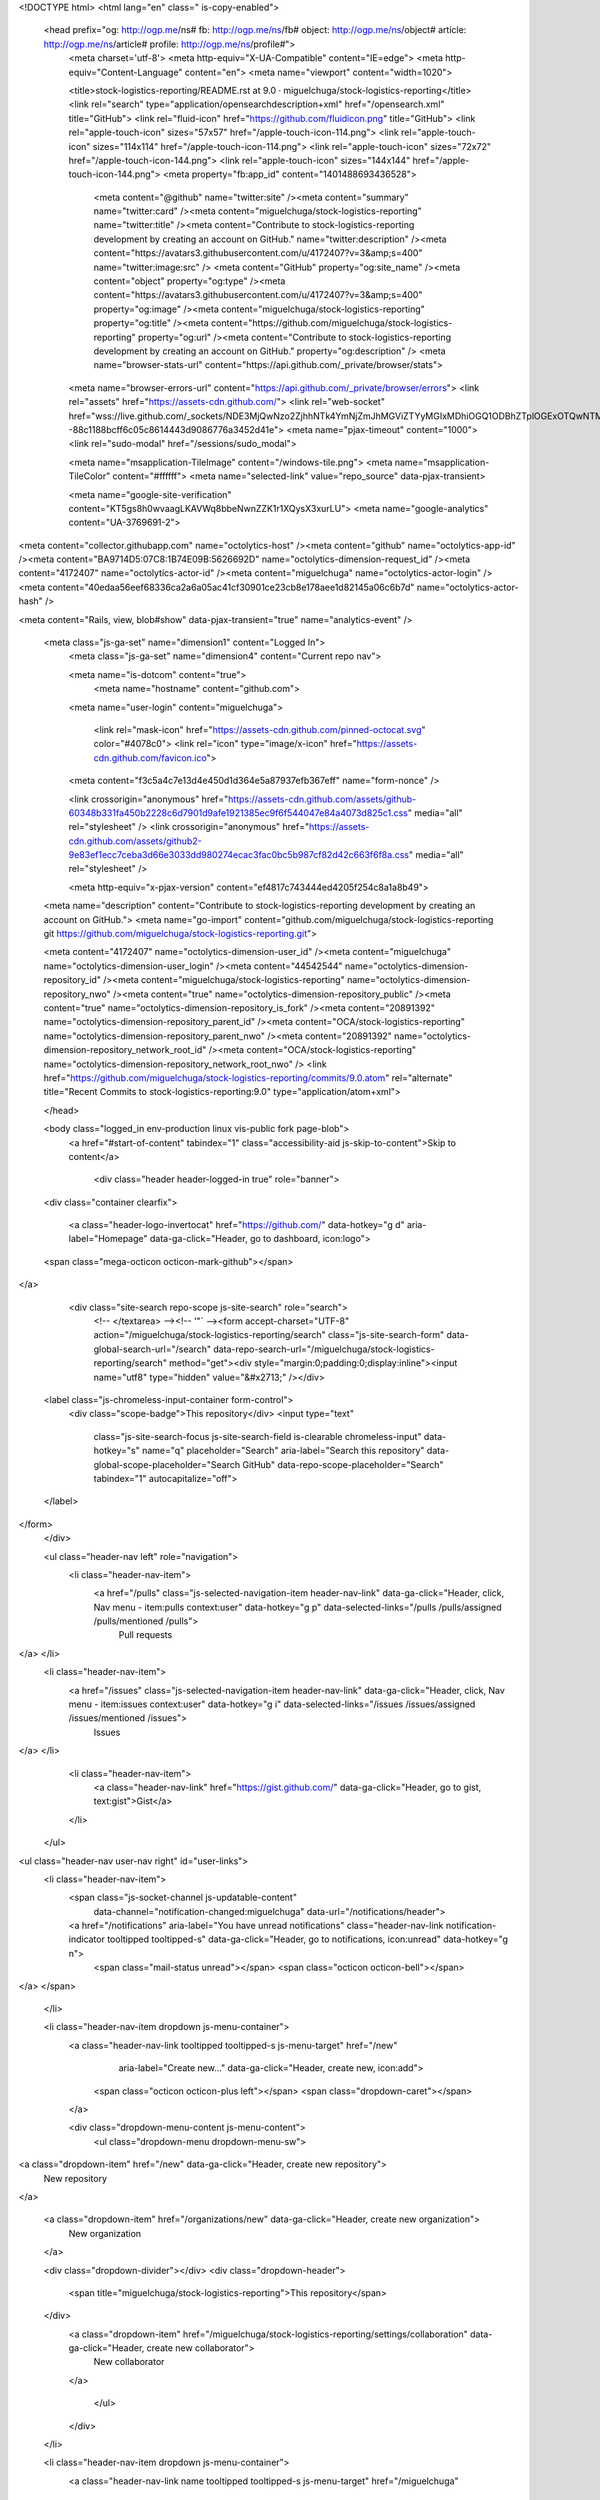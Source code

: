 


<!DOCTYPE html>
<html lang="en" class=" is-copy-enabled">
  <head prefix="og: http://ogp.me/ns# fb: http://ogp.me/ns/fb# object: http://ogp.me/ns/object# article: http://ogp.me/ns/article# profile: http://ogp.me/ns/profile#">
    <meta charset='utf-8'>
    <meta http-equiv="X-UA-Compatible" content="IE=edge">
    <meta http-equiv="Content-Language" content="en">
    <meta name="viewport" content="width=1020">
    
    
    <title>stock-logistics-reporting/README.rst at 9.0 · miguelchuga/stock-logistics-reporting</title>
    <link rel="search" type="application/opensearchdescription+xml" href="/opensearch.xml" title="GitHub">
    <link rel="fluid-icon" href="https://github.com/fluidicon.png" title="GitHub">
    <link rel="apple-touch-icon" sizes="57x57" href="/apple-touch-icon-114.png">
    <link rel="apple-touch-icon" sizes="114x114" href="/apple-touch-icon-114.png">
    <link rel="apple-touch-icon" sizes="72x72" href="/apple-touch-icon-144.png">
    <link rel="apple-touch-icon" sizes="144x144" href="/apple-touch-icon-144.png">
    <meta property="fb:app_id" content="1401488693436528">

      <meta content="@github" name="twitter:site" /><meta content="summary" name="twitter:card" /><meta content="miguelchuga/stock-logistics-reporting" name="twitter:title" /><meta content="Contribute to stock-logistics-reporting development by creating an account on GitHub." name="twitter:description" /><meta content="https://avatars3.githubusercontent.com/u/4172407?v=3&amp;s=400" name="twitter:image:src" />
      <meta content="GitHub" property="og:site_name" /><meta content="object" property="og:type" /><meta content="https://avatars3.githubusercontent.com/u/4172407?v=3&amp;s=400" property="og:image" /><meta content="miguelchuga/stock-logistics-reporting" property="og:title" /><meta content="https://github.com/miguelchuga/stock-logistics-reporting" property="og:url" /><meta content="Contribute to stock-logistics-reporting development by creating an account on GitHub." property="og:description" />
      <meta name="browser-stats-url" content="https://api.github.com/_private/browser/stats">
    <meta name="browser-errors-url" content="https://api.github.com/_private/browser/errors">
    <link rel="assets" href="https://assets-cdn.github.com/">
    <link rel="web-socket" href="wss://live.github.com/_sockets/NDE3MjQwNzo2ZjhhNTk4YmNjZmJhMGViZTYyMGIxMDhiOGQ1ODBhZTplOGExOTQwNTMyNjQ0ODFkZmNkZmQ3MmI1MGQzOGZjZTkzYmJiNGY4OTU3NmM3YTc4N2JkYmEzZDAyYzFkZDkz--88c1188bcff6c05c8614443d9086776a3452d41e">
    <meta name="pjax-timeout" content="1000">
    <link rel="sudo-modal" href="/sessions/sudo_modal">

    <meta name="msapplication-TileImage" content="/windows-tile.png">
    <meta name="msapplication-TileColor" content="#ffffff">
    <meta name="selected-link" value="repo_source" data-pjax-transient>

    <meta name="google-site-verification" content="KT5gs8h0wvaagLKAVWq8bbeNwnZZK1r1XQysX3xurLU">
    <meta name="google-analytics" content="UA-3769691-2">

<meta content="collector.githubapp.com" name="octolytics-host" /><meta content="github" name="octolytics-app-id" /><meta content="BA9714D5:07C8:1B74E09B:5626692D" name="octolytics-dimension-request_id" /><meta content="4172407" name="octolytics-actor-id" /><meta content="miguelchuga" name="octolytics-actor-login" /><meta content="40edaa56eef68336ca2a6a05ac41cf30901ce23cb8e178aee1d82145a06c6b7d" name="octolytics-actor-hash" />

<meta content="Rails, view, blob#show" data-pjax-transient="true" name="analytics-event" />


  <meta class="js-ga-set" name="dimension1" content="Logged In">
    <meta class="js-ga-set" name="dimension4" content="Current repo nav">




    <meta name="is-dotcom" content="true">
        <meta name="hostname" content="github.com">
    <meta name="user-login" content="miguelchuga">

      <link rel="mask-icon" href="https://assets-cdn.github.com/pinned-octocat.svg" color="#4078c0">
      <link rel="icon" type="image/x-icon" href="https://assets-cdn.github.com/favicon.ico">

    <meta content="f3c5a4c7e13d4e450d1d364e5a87937efb367eff" name="form-nonce" />

    <link crossorigin="anonymous" href="https://assets-cdn.github.com/assets/github-60348b331fa450b2228c6d7901d9afe1921385ec9f6f544047e84a4073d825c1.css" media="all" rel="stylesheet" />
    <link crossorigin="anonymous" href="https://assets-cdn.github.com/assets/github2-9e83ef1ecc7ceba3d66e3033dd980274ecac3fac0bc5b987cf82d42c663f6f8a.css" media="all" rel="stylesheet" />
    
    
    


    <meta http-equiv="x-pjax-version" content="ef4817c743444ed4205f254c8a1a8b49">

      
  <meta name="description" content="Contribute to stock-logistics-reporting development by creating an account on GitHub.">
  <meta name="go-import" content="github.com/miguelchuga/stock-logistics-reporting git https://github.com/miguelchuga/stock-logistics-reporting.git">

  <meta content="4172407" name="octolytics-dimension-user_id" /><meta content="miguelchuga" name="octolytics-dimension-user_login" /><meta content="44542544" name="octolytics-dimension-repository_id" /><meta content="miguelchuga/stock-logistics-reporting" name="octolytics-dimension-repository_nwo" /><meta content="true" name="octolytics-dimension-repository_public" /><meta content="true" name="octolytics-dimension-repository_is_fork" /><meta content="20891392" name="octolytics-dimension-repository_parent_id" /><meta content="OCA/stock-logistics-reporting" name="octolytics-dimension-repository_parent_nwo" /><meta content="20891392" name="octolytics-dimension-repository_network_root_id" /><meta content="OCA/stock-logistics-reporting" name="octolytics-dimension-repository_network_root_nwo" />
  <link href="https://github.com/miguelchuga/stock-logistics-reporting/commits/9.0.atom" rel="alternate" title="Recent Commits to stock-logistics-reporting:9.0" type="application/atom+xml">

  </head>


  <body class="logged_in   env-production linux vis-public fork page-blob">
    <a href="#start-of-content" tabindex="1" class="accessibility-aid js-skip-to-content">Skip to content</a>

    
    
    



      <div class="header header-logged-in true" role="banner">
  <div class="container clearfix">

    <a class="header-logo-invertocat" href="https://github.com/" data-hotkey="g d" aria-label="Homepage" data-ga-click="Header, go to dashboard, icon:logo">
  <span class="mega-octicon octicon-mark-github"></span>
</a>


      <div class="site-search repo-scope js-site-search" role="search">
          <!-- </textarea> --><!-- '"` --><form accept-charset="UTF-8" action="/miguelchuga/stock-logistics-reporting/search" class="js-site-search-form" data-global-search-url="/search" data-repo-search-url="/miguelchuga/stock-logistics-reporting/search" method="get"><div style="margin:0;padding:0;display:inline"><input name="utf8" type="hidden" value="&#x2713;" /></div>
  <label class="js-chromeless-input-container form-control">
    <div class="scope-badge">This repository</div>
    <input type="text"
      class="js-site-search-focus js-site-search-field is-clearable chromeless-input"
      data-hotkey="s"
      name="q"
      placeholder="Search"
      aria-label="Search this repository"
      data-global-scope-placeholder="Search GitHub"
      data-repo-scope-placeholder="Search"
      tabindex="1"
      autocapitalize="off">
  </label>
</form>
      </div>

      <ul class="header-nav left" role="navigation">
        <li class="header-nav-item">
          <a href="/pulls" class="js-selected-navigation-item header-nav-link" data-ga-click="Header, click, Nav menu - item:pulls context:user" data-hotkey="g p" data-selected-links="/pulls /pulls/assigned /pulls/mentioned /pulls">
            Pull requests
</a>        </li>
        <li class="header-nav-item">
          <a href="/issues" class="js-selected-navigation-item header-nav-link" data-ga-click="Header, click, Nav menu - item:issues context:user" data-hotkey="g i" data-selected-links="/issues /issues/assigned /issues/mentioned /issues">
            Issues
</a>        </li>
          <li class="header-nav-item">
            <a class="header-nav-link" href="https://gist.github.com/" data-ga-click="Header, go to gist, text:gist">Gist</a>
          </li>
      </ul>

    
<ul class="header-nav user-nav right" id="user-links">
  <li class="header-nav-item">
      <span class="js-socket-channel js-updatable-content"
        data-channel="notification-changed:miguelchuga"
        data-url="/notifications/header">
      <a href="/notifications" aria-label="You have unread notifications" class="header-nav-link notification-indicator tooltipped tooltipped-s" data-ga-click="Header, go to notifications, icon:unread" data-hotkey="g n">
          <span class="mail-status unread"></span>
          <span class="octicon octicon-bell"></span>
</a>  </span>

  </li>

  <li class="header-nav-item dropdown js-menu-container">
    <a class="header-nav-link tooltipped tooltipped-s js-menu-target" href="/new"
       aria-label="Create new…"
       data-ga-click="Header, create new, icon:add">
      <span class="octicon octicon-plus left"></span>
      <span class="dropdown-caret"></span>
    </a>

    <div class="dropdown-menu-content js-menu-content">
      <ul class="dropdown-menu dropdown-menu-sw">
        
<a class="dropdown-item" href="/new" data-ga-click="Header, create new repository">
  New repository
</a>


  <a class="dropdown-item" href="/organizations/new" data-ga-click="Header, create new organization">
    New organization
  </a>



  <div class="dropdown-divider"></div>
  <div class="dropdown-header">
    <span title="miguelchuga/stock-logistics-reporting">This repository</span>
  </div>
    <a class="dropdown-item" href="/miguelchuga/stock-logistics-reporting/settings/collaboration" data-ga-click="Header, create new collaborator">
      New collaborator
    </a>

      </ul>
    </div>
  </li>

  <li class="header-nav-item dropdown js-menu-container">
    <a class="header-nav-link name tooltipped tooltipped-s js-menu-target" href="/miguelchuga"
       aria-label="View profile and more"
       data-ga-click="Header, show menu, icon:avatar">
      <img alt="@miguelchuga" class="avatar" height="20" src="https://avatars1.githubusercontent.com/u/4172407?v=3&amp;s=40" width="20" />
      <span class="dropdown-caret"></span>
    </a>

    <div class="dropdown-menu-content js-menu-content">
      <div class="dropdown-menu  dropdown-menu-sw">
        <div class=" dropdown-header header-nav-current-user css-truncate">
            Signed in as <strong class="css-truncate-target">miguelchuga</strong>

        </div>


        <div class="dropdown-divider"></div>

          <a class="dropdown-item" href="/miguelchuga" data-ga-click="Header, go to profile, text:your profile">
            Your profile
          </a>
        <a class="dropdown-item" href="/stars" data-ga-click="Header, go to starred repos, text:your stars">
          Your stars
        </a>
        <a class="dropdown-item" href="/explore" data-ga-click="Header, go to explore, text:explore">
          Explore
        </a>
          <a class="dropdown-item" href="/integrations" data-ga-click="Header, go to integrations, text:integrations">
            Integrations
          </a>
        <a class="dropdown-item" href="https://help.github.com" data-ga-click="Header, go to help, text:help">
          Help
        </a>

          <div class="dropdown-divider"></div>

          <a class="dropdown-item" href="/settings/profile" data-ga-click="Header, go to settings, icon:settings">
            Settings
          </a>

          <!-- </textarea> --><!-- '"` --><form accept-charset="UTF-8" action="/logout" class="logout-form" data-form-nonce="f3c5a4c7e13d4e450d1d364e5a87937efb367eff" method="post"><div style="margin:0;padding:0;display:inline"><input name="utf8" type="hidden" value="&#x2713;" /><input name="authenticity_token" type="hidden" value="3BF2yWUD9p8SE+BFibj837dYj16V+v8BLtY9h0LcW3lZLxTbCOJyB5i+RmkYYE/x5muo42PYCd2+24HDPkcT8A==" /></div>
            <button class="dropdown-item dropdown-signout" data-ga-click="Header, sign out, icon:logout">
              Sign out
            </button>
</form>
      </div>
    </div>
  </li>
</ul>


    
  </div>
</div>

      

      


    <div id="start-of-content" class="accessibility-aid"></div>

    <div id="js-flash-container">
</div>


    <div role="main" class="main-content">
        <div itemscope itemtype="http://schema.org/WebPage">
    <div class="pagehead repohead instapaper_ignore readability-menu">

      <div class="container">

        <div class="clearfix">
          

<ul class="pagehead-actions">

  <li>
      <!-- </textarea> --><!-- '"` --><form accept-charset="UTF-8" action="/notifications/subscribe" class="js-social-container" data-autosubmit="true" data-form-nonce="f3c5a4c7e13d4e450d1d364e5a87937efb367eff" data-remote="true" method="post"><div style="margin:0;padding:0;display:inline"><input name="utf8" type="hidden" value="&#x2713;" /><input name="authenticity_token" type="hidden" value="dfIWK14fL8PBTCUaB5hV6IXMsGfaof+bOR1XqKjpaE2Zl8HL3X0/+vesoBpuUem0xwQKGCXbSZBvMS6xDoeeUw==" /></div>    <input id="repository_id" name="repository_id" type="hidden" value="44542544" />

      <div class="select-menu js-menu-container js-select-menu">
        <a href="/miguelchuga/stock-logistics-reporting/subscription"
          class="btn btn-sm btn-with-count select-menu-button js-menu-target" role="button" tabindex="0" aria-haspopup="true"
          data-ga-click="Repository, click Watch settings, action:blob#show">
          <span class="js-select-button">
            <span class="octicon octicon-eye"></span>
            Unwatch
          </span>
        </a>
        <a class="social-count js-social-count" href="/miguelchuga/stock-logistics-reporting/watchers">
          1
        </a>

        <div class="select-menu-modal-holder">
          <div class="select-menu-modal subscription-menu-modal js-menu-content" aria-hidden="true">
            <div class="select-menu-header">
              <span class="select-menu-title">Notifications</span>
              <span class="octicon octicon-x js-menu-close" role="button" aria-label="Close"></span>
            </div>

            <div class="select-menu-list js-navigation-container" role="menu">

              <div class="select-menu-item js-navigation-item " role="menuitem" tabindex="0">
                <span class="select-menu-item-icon octicon octicon-check"></span>
                <div class="select-menu-item-text">
                  <input id="do_included" name="do" type="radio" value="included" />
                  <span class="select-menu-item-heading">Not watching</span>
                  <span class="description">Be notified when participating or @mentioned.</span>
                  <span class="js-select-button-text hidden-select-button-text">
                    <span class="octicon octicon-eye"></span>
                    Watch
                  </span>
                </div>
              </div>

              <div class="select-menu-item js-navigation-item selected" role="menuitem" tabindex="0">
                <span class="select-menu-item-icon octicon octicon octicon-check"></span>
                <div class="select-menu-item-text">
                  <input checked="checked" id="do_subscribed" name="do" type="radio" value="subscribed" />
                  <span class="select-menu-item-heading">Watching</span>
                  <span class="description">Be notified of all conversations.</span>
                  <span class="js-select-button-text hidden-select-button-text">
                    <span class="octicon octicon-eye"></span>
                    Unwatch
                  </span>
                </div>
              </div>

              <div class="select-menu-item js-navigation-item " role="menuitem" tabindex="0">
                <span class="select-menu-item-icon octicon octicon-check"></span>
                <div class="select-menu-item-text">
                  <input id="do_ignore" name="do" type="radio" value="ignore" />
                  <span class="select-menu-item-heading">Ignoring</span>
                  <span class="description">Never be notified.</span>
                  <span class="js-select-button-text hidden-select-button-text">
                    <span class="octicon octicon-mute"></span>
                    Stop ignoring
                  </span>
                </div>
              </div>

            </div>

          </div>
        </div>
      </div>
</form>
  </li>

  <li>
    
  <div class="js-toggler-container js-social-container starring-container ">

    <!-- </textarea> --><!-- '"` --><form accept-charset="UTF-8" action="/miguelchuga/stock-logistics-reporting/unstar" class="js-toggler-form starred js-unstar-button" data-form-nonce="f3c5a4c7e13d4e450d1d364e5a87937efb367eff" data-remote="true" method="post"><div style="margin:0;padding:0;display:inline"><input name="utf8" type="hidden" value="&#x2713;" /><input name="authenticity_token" type="hidden" value="t7VyvJgmApwe+Lk7kgxDUM2hbRq5YZADu2BLh+SYsuYmVW7DiKg0EelA6js74frXFJq4JP9oSBxhBb/AwBHkBQ==" /></div>
      <button
        class="btn btn-sm btn-with-count js-toggler-target"
        aria-label="Unstar this repository" title="Unstar miguelchuga/stock-logistics-reporting"
        data-ga-click="Repository, click unstar button, action:blob#show; text:Unstar">
        <span class="octicon octicon-star"></span>
        Unstar
      </button>
        <a class="social-count js-social-count" href="/miguelchuga/stock-logistics-reporting/stargazers">
          0
        </a>
</form>
    <!-- </textarea> --><!-- '"` --><form accept-charset="UTF-8" action="/miguelchuga/stock-logistics-reporting/star" class="js-toggler-form unstarred js-star-button" data-form-nonce="f3c5a4c7e13d4e450d1d364e5a87937efb367eff" data-remote="true" method="post"><div style="margin:0;padding:0;display:inline"><input name="utf8" type="hidden" value="&#x2713;" /><input name="authenticity_token" type="hidden" value="QD9ZjNZtKcMd8N33raFGZOzUAIJOShRxvKEeaQrL3QzldUkf8vaEMufttSWyMOVSsabg0oMZIwjkr2TKXrFstQ==" /></div>
      <button
        class="btn btn-sm btn-with-count js-toggler-target"
        aria-label="Star this repository" title="Star miguelchuga/stock-logistics-reporting"
        data-ga-click="Repository, click star button, action:blob#show; text:Star">
        <span class="octicon octicon-star"></span>
        Star
      </button>
        <a class="social-count js-social-count" href="/miguelchuga/stock-logistics-reporting/stargazers">
          0
        </a>
</form>  </div>

  </li>

  <li>
          <a href="#fork-destination-box" class="btn btn-sm btn-with-count"
              title="Fork your own copy of miguelchuga/stock-logistics-reporting to your account"
              aria-label="Fork your own copy of miguelchuga/stock-logistics-reporting to your account"
              rel="facebox"
              data-ga-click="Repository, show fork modal, action:blob#show; text:Fork">
            <span class="octicon octicon-repo-forked"></span>
            Fork
          </a>

          <div id="fork-destination-box" style="display: none;">
            <h2 class="facebox-header" data-facebox-id="facebox-header">Where should we fork this repository?</h2>
            <include-fragment src=""
                class="js-fork-select-fragment fork-select-fragment"
                data-url="/miguelchuga/stock-logistics-reporting/fork?fragment=1">
              <img alt="Loading" height="64" src="https://assets-cdn.github.com/images/spinners/octocat-spinner-128.gif" width="64" />
            </include-fragment>
          </div>

    <a href="/miguelchuga/stock-logistics-reporting/network" class="social-count">
      20
    </a>
  </li>
</ul>

          <h1 itemscope itemtype="http://data-vocabulary.org/Breadcrumb" class="entry-title public ">
  <span class="mega-octicon octicon-repo-forked"></span>
  <span class="author"><a href="/miguelchuga" class="url fn" itemprop="url" rel="author"><span itemprop="title">miguelchuga</span></a></span><!--
--><span class="path-divider">/</span><!--
--><strong><a href="/miguelchuga/stock-logistics-reporting" data-pjax="#js-repo-pjax-container">stock-logistics-reporting</a></strong>

  <span class="page-context-loader">
    <img alt="" height="16" src="https://assets-cdn.github.com/images/spinners/octocat-spinner-32.gif" width="16" />
  </span>

    <span class="fork-flag">
      <span class="text">forked from <a href="/OCA/stock-logistics-reporting">OCA/stock-logistics-reporting</a></span>
    </span>
</h1>

        </div>
      </div>
    </div>

    <div class="container">
      <div class="repository-with-sidebar repo-container new-discussion-timeline ">
        <div class="repository-sidebar clearfix">
          
<nav class="sunken-menu repo-nav js-repo-nav js-sidenav-container-pjax js-octicon-loaders"
     role="navigation"
     data-pjax="#js-repo-pjax-container"
     data-issue-count-url="/miguelchuga/stock-logistics-reporting/issues/counts">
  <ul class="sunken-menu-group">
    <li class="tooltipped tooltipped-w" aria-label="Code">
      <a href="/miguelchuga/stock-logistics-reporting" aria-label="Code" aria-selected="true" class="js-selected-navigation-item selected sunken-menu-item" data-hotkey="g c" data-selected-links="repo_source repo_downloads repo_commits repo_releases repo_tags repo_branches /miguelchuga/stock-logistics-reporting">
        <span class="octicon octicon-code"></span> <span class="full-word">Code</span>
        <img alt="" class="mini-loader" height="16" src="https://assets-cdn.github.com/images/spinners/octocat-spinner-32.gif" width="16" />
</a>    </li>


    <li class="tooltipped tooltipped-w" aria-label="Pull requests">
      <a href="/miguelchuga/stock-logistics-reporting/pulls" aria-label="Pull requests" class="js-selected-navigation-item sunken-menu-item" data-hotkey="g p" data-selected-links="repo_pulls /miguelchuga/stock-logistics-reporting/pulls">
          <span class="octicon octicon-git-pull-request"></span> <span class="full-word">Pull requests</span>
          <span class="js-pull-replace-counter"></span>
          <img alt="" class="mini-loader" height="16" src="https://assets-cdn.github.com/images/spinners/octocat-spinner-32.gif" width="16" />
</a>    </li>

      <li class="tooltipped tooltipped-w" aria-label="Wiki">
        <a href="/miguelchuga/stock-logistics-reporting/wiki" aria-label="Wiki" class="js-selected-navigation-item sunken-menu-item" data-hotkey="g w" data-selected-links="repo_wiki /miguelchuga/stock-logistics-reporting/wiki">
          <span class="octicon octicon-book"></span> <span class="full-word">Wiki</span>
          <img alt="" class="mini-loader" height="16" src="https://assets-cdn.github.com/images/spinners/octocat-spinner-32.gif" width="16" />
</a>      </li>
  </ul>
  <div class="sunken-menu-separator"></div>
  <ul class="sunken-menu-group">

    <li class="tooltipped tooltipped-w" aria-label="Pulse">
      <a href="/miguelchuga/stock-logistics-reporting/pulse" aria-label="Pulse" class="js-selected-navigation-item sunken-menu-item" data-selected-links="pulse /miguelchuga/stock-logistics-reporting/pulse">
        <span class="octicon octicon-pulse"></span> <span class="full-word">Pulse</span>
        <img alt="" class="mini-loader" height="16" src="https://assets-cdn.github.com/images/spinners/octocat-spinner-32.gif" width="16" />
</a>    </li>

    <li class="tooltipped tooltipped-w" aria-label="Graphs">
      <a href="/miguelchuga/stock-logistics-reporting/graphs" aria-label="Graphs" class="js-selected-navigation-item sunken-menu-item" data-selected-links="repo_graphs repo_contributors /miguelchuga/stock-logistics-reporting/graphs">
        <span class="octicon octicon-graph"></span> <span class="full-word">Graphs</span>
        <img alt="" class="mini-loader" height="16" src="https://assets-cdn.github.com/images/spinners/octocat-spinner-32.gif" width="16" />
</a>    </li>
  </ul>


    <div class="sunken-menu-separator"></div>
    <ul class="sunken-menu-group">
      <li class="tooltipped tooltipped-w" aria-label="Settings">
        <a href="/miguelchuga/stock-logistics-reporting/settings" aria-label="Settings" class="js-selected-navigation-item sunken-menu-item" data-selected-links="repo_settings repo_branch_settings hooks /miguelchuga/stock-logistics-reporting/settings">
          <span class="octicon octicon-gear"></span> <span class="full-word">Settings</span>
          <img alt="" class="mini-loader" height="16" src="https://assets-cdn.github.com/images/spinners/octocat-spinner-32.gif" width="16" />
</a>      </li>
    </ul>
</nav>

            <div class="only-with-full-nav">
                
<div class="js-clone-url clone-url "
  data-protocol-type="http">
  <h3 class="text-small text-muted"><span class="text-emphasized">HTTPS</span> clone URL</h3>
  <div class="input-group js-zeroclipboard-container">
    <input type="text" class="input-mini text-small text-muted input-monospace js-url-field js-zeroclipboard-target"
           value="https://github.com/miguelchuga/stock-logistics-reporting.git" readonly="readonly" aria-label="HTTPS clone URL">
    <span class="input-group-button">
      <button aria-label="Copy to clipboard" class="js-zeroclipboard btn btn-sm zeroclipboard-button tooltipped tooltipped-s" data-copied-hint="Copied!" type="button"><span class="octicon octicon-clippy"></span></button>
    </span>
  </div>
</div>

  
<div class="js-clone-url clone-url open"
  data-protocol-type="ssh">
  <h3 class="text-small text-muted"><span class="text-emphasized">SSH</span> clone URL</h3>
  <div class="input-group js-zeroclipboard-container">
    <input type="text" class="input-mini text-small text-muted input-monospace js-url-field js-zeroclipboard-target"
           value="git@github.com:miguelchuga/stock-logistics-reporting.git" readonly="readonly" aria-label="SSH clone URL">
    <span class="input-group-button">
      <button aria-label="Copy to clipboard" class="js-zeroclipboard btn btn-sm zeroclipboard-button tooltipped tooltipped-s" data-copied-hint="Copied!" type="button"><span class="octicon octicon-clippy"></span></button>
    </span>
  </div>
</div>

  
<div class="js-clone-url clone-url "
  data-protocol-type="subversion">
  <h3 class="text-small text-muted"><span class="text-emphasized">Subversion</span> checkout URL</h3>
  <div class="input-group js-zeroclipboard-container">
    <input type="text" class="input-mini text-small text-muted input-monospace js-url-field js-zeroclipboard-target"
           value="https://github.com/miguelchuga/stock-logistics-reporting" readonly="readonly" aria-label="Subversion checkout URL">
    <span class="input-group-button">
      <button aria-label="Copy to clipboard" class="js-zeroclipboard btn btn-sm zeroclipboard-button tooltipped tooltipped-s" data-copied-hint="Copied!" type="button"><span class="octicon octicon-clippy"></span></button>
    </span>
  </div>
</div>



<div class="clone-options text-small text-muted">You can clone with
  <!-- </textarea> --><!-- '"` --><form accept-charset="UTF-8" action="/users/set_protocol?protocol_selector=http&amp;protocol_type=push" class="inline-form js-clone-selector-form is-enabled" data-form-nonce="f3c5a4c7e13d4e450d1d364e5a87937efb367eff" data-remote="true" method="post"><div style="margin:0;padding:0;display:inline"><input name="utf8" type="hidden" value="&#x2713;" /><input name="authenticity_token" type="hidden" value="h1mmP7hiqlEEMXl9fBeGIftRbKvUdwr7xWika1DcrrExLHSVX4h7kB6odpzzL+eJkEjMJJH/Ksqcd6NFK6gm+Q==" /></div><button class="btn-link js-clone-selector" data-protocol="http" type="submit">HTTPS</button></form>, <!-- </textarea> --><!-- '"` --><form accept-charset="UTF-8" action="/users/set_protocol?protocol_selector=ssh&amp;protocol_type=push" class="inline-form js-clone-selector-form is-enabled" data-form-nonce="f3c5a4c7e13d4e450d1d364e5a87937efb367eff" data-remote="true" method="post"><div style="margin:0;padding:0;display:inline"><input name="utf8" type="hidden" value="&#x2713;" /><input name="authenticity_token" type="hidden" value="2NO81WrFo0EPOQVytC/M3ScwsvbU7gcLJRUl8ojpKorOY4+gpzSs4j0CwosJWnLVqmh8avrUdI2wlEXSPC0Zpw==" /></div><button class="btn-link js-clone-selector" data-protocol="ssh" type="submit">SSH</button></form>, or <!-- </textarea> --><!-- '"` --><form accept-charset="UTF-8" action="/users/set_protocol?protocol_selector=subversion&amp;protocol_type=push" class="inline-form js-clone-selector-form is-enabled" data-form-nonce="f3c5a4c7e13d4e450d1d364e5a87937efb367eff" data-remote="true" method="post"><div style="margin:0;padding:0;display:inline"><input name="utf8" type="hidden" value="&#x2713;" /><input name="authenticity_token" type="hidden" value="MHHUCxfkn2YtstjBrij8LVbtVAJ9xJFV6fhJnsJuA3g68E3N3+T3gznyrpN2v+i3UHdcX5oFZm0ttx99SytDyg==" /></div><button class="btn-link js-clone-selector" data-protocol="subversion" type="submit">Subversion</button></form>.
  <a href="https://help.github.com/articles/which-remote-url-should-i-use" class="help tooltipped tooltipped-n" aria-label="Get help on which URL is right for you.">
    <span class="octicon octicon-question"></span>
  </a>
</div>

              <a href="/miguelchuga/stock-logistics-reporting/archive/9.0.zip"
                 class="btn btn-sm sidebar-button"
                 aria-label="Download the contents of miguelchuga/stock-logistics-reporting as a zip file"
                 title="Download the contents of miguelchuga/stock-logistics-reporting as a zip file"
                 rel="nofollow">
                <span class="octicon octicon-cloud-download"></span>
                Download ZIP
              </a>
            </div>
        </div>
        <div id="js-repo-pjax-container" class="repository-content context-loader-container" data-pjax-container>

          

<a href="/miguelchuga/stock-logistics-reporting/blob/97090c5a96d0f402bfc38633c8d30a13ff5d5f57/stock_picking_partner_lang/README.rst" class="hidden js-permalink-shortcut" data-hotkey="y">Permalink</a>

<!-- blob contrib key: blob_contributors:v21:61f5e7a5b82a319809f4b8d0ee83e8db -->

  <div class="file-navigation js-zeroclipboard-container">
    
<div class="select-menu js-menu-container js-select-menu left">
  <button class="btn btn-sm select-menu-button js-menu-target css-truncate" data-hotkey="w"
    title="9.0"
    type="button" aria-label="Switch branches or tags" tabindex="0" aria-haspopup="true">
    <i>Branch:</i>
    <span class="js-select-button css-truncate-target">9.0</span>
  </button>

  <div class="select-menu-modal-holder js-menu-content js-navigation-container" data-pjax aria-hidden="true">

    <div class="select-menu-modal">
      <div class="select-menu-header">
        <span class="select-menu-title">Switch branches/tags</span>
        <span class="octicon octicon-x js-menu-close" role="button" aria-label="Close"></span>
      </div>

      <div class="select-menu-filters">
        <div class="select-menu-text-filter">
          <input type="text" aria-label="Find or create a branch…" id="context-commitish-filter-field" class="js-filterable-field js-navigation-enable" placeholder="Find or create a branch…">
        </div>
        <div class="select-menu-tabs">
          <ul>
            <li class="select-menu-tab">
              <a href="#" data-tab-filter="branches" data-filter-placeholder="Find or create a branch…" class="js-select-menu-tab" role="tab">Branches</a>
            </li>
            <li class="select-menu-tab">
              <a href="#" data-tab-filter="tags" data-filter-placeholder="Find a tag…" class="js-select-menu-tab" role="tab">Tags</a>
            </li>
          </ul>
        </div>
      </div>

      <div class="select-menu-list select-menu-tab-bucket js-select-menu-tab-bucket" data-tab-filter="branches" role="menu">

        <div data-filterable-for="context-commitish-filter-field" data-filterable-type="substring">


            <a class="select-menu-item js-navigation-item js-navigation-open "
               href="/miguelchuga/stock-logistics-reporting/blob/6.1/stock_picking_partner_lang/README.rst"
               data-name="6.1"
               data-skip-pjax="true"
               rel="nofollow">
              <span class="select-menu-item-icon octicon octicon-check"></span>
              <span class="select-menu-item-text css-truncate-target" title="6.1">
                6.1
              </span>
            </a>
            <a class="select-menu-item js-navigation-item js-navigation-open "
               href="/miguelchuga/stock-logistics-reporting/blob/7.0/stock_picking_partner_lang/README.rst"
               data-name="7.0"
               data-skip-pjax="true"
               rel="nofollow">
              <span class="select-menu-item-icon octicon octicon-check"></span>
              <span class="select-menu-item-text css-truncate-target" title="7.0">
                7.0
              </span>
            </a>
            <a class="select-menu-item js-navigation-item js-navigation-open "
               href="/miguelchuga/stock-logistics-reporting/blob/8.0/stock_picking_partner_lang/README.rst"
               data-name="8.0"
               data-skip-pjax="true"
               rel="nofollow">
              <span class="select-menu-item-icon octicon octicon-check"></span>
              <span class="select-menu-item-text css-truncate-target" title="8.0">
                8.0
              </span>
            </a>
            <a class="select-menu-item js-navigation-item js-navigation-open selected"
               href="/miguelchuga/stock-logistics-reporting/blob/9.0/stock_picking_partner_lang/README.rst"
               data-name="9.0"
               data-skip-pjax="true"
               rel="nofollow">
              <span class="select-menu-item-icon octicon octicon-check"></span>
              <span class="select-menu-item-text css-truncate-target" title="9.0">
                9.0
              </span>
            </a>
        </div>

          <!-- </textarea> --><!-- '"` --><form accept-charset="UTF-8" action="/miguelchuga/stock-logistics-reporting/branches" class="js-create-branch select-menu-item select-menu-new-item-form js-navigation-item js-new-item-form" data-form-nonce="f3c5a4c7e13d4e450d1d364e5a87937efb367eff" method="post"><div style="margin:0;padding:0;display:inline"><input name="utf8" type="hidden" value="&#x2713;" /><input name="authenticity_token" type="hidden" value="biCMiR9KDqJlvCKPmEIV7uajpxwnsojdvuzF9ve9vHnMzy4EqoU63znupsPL/Vygpv9Gk9Kq2UUWE75WPxaAVQ==" /></div>
            <span class="octicon octicon-git-branch select-menu-item-icon"></span>
            <div class="select-menu-item-text">
              <span class="select-menu-item-heading">Create branch: <span class="js-new-item-name"></span></span>
              <span class="description">from ‘9.0’</span>
            </div>
            <input type="hidden" name="name" id="name" class="js-new-item-value">
            <input type="hidden" name="branch" id="branch" value="9.0">
            <input type="hidden" name="path" id="path" value="stock_picking_partner_lang/README.rst">
</form>
      </div>

      <div class="select-menu-list select-menu-tab-bucket js-select-menu-tab-bucket" data-tab-filter="tags">
        <div data-filterable-for="context-commitish-filter-field" data-filterable-type="substring">


        </div>

        <div class="select-menu-no-results">Nothing to show</div>
      </div>

    </div>
  </div>
</div>

    <div class="btn-group right">
      <a href="/miguelchuga/stock-logistics-reporting/find/9.0"
            class="js-show-file-finder btn btn-sm empty-icon tooltipped tooltipped-nw"
            data-pjax
            data-hotkey="t"
            aria-label="Quickly jump between files">
        <span class="octicon octicon-list-unordered"></span>
      </a>
      <button aria-label="Copy file path to clipboard" class="js-zeroclipboard btn btn-sm zeroclipboard-button tooltipped tooltipped-s" data-copied-hint="Copied!" type="button"><span class="octicon octicon-clippy"></span></button>
    </div>

    <div class="breadcrumb js-zeroclipboard-target">
      <span class="repo-root js-repo-root"><span itemscope="" itemtype="http://data-vocabulary.org/Breadcrumb"><a href="/miguelchuga/stock-logistics-reporting" class="" data-branch="9.0" data-pjax="true" itemscope="url"><span itemprop="title">stock-logistics-reporting</span></a></span></span><span class="separator">/</span><span itemscope="" itemtype="http://data-vocabulary.org/Breadcrumb"><a href="/miguelchuga/stock-logistics-reporting/tree/9.0/stock_picking_partner_lang" class="" data-branch="9.0" data-pjax="true" itemscope="url"><span itemprop="title">stock_picking_partner_lang</span></a></span><span class="separator">/</span><strong class="final-path">README.rst</strong>
    </div>
  </div>

<include-fragment class="commit-tease" src="/miguelchuga/stock-logistics-reporting/contributors/9.0/stock_picking_partner_lang/README.rst">
  <div>
    Fetching contributors&hellip;
  </div>

  <div class="commit-tease-contributors">
    <img alt="" class="loader-loading left" height="16" src="https://assets-cdn.github.com/images/spinners/octocat-spinner-32-EAF2F5.gif" width="16" />
    <span class="loader-error">Cannot retrieve contributors at this time</span>
  </div>
</include-fragment>
<div class="file">
  <div class="file-header">
  <div class="file-actions">

    <div class="btn-group">
      <a href="/miguelchuga/stock-logistics-reporting/raw/9.0/stock_picking_partner_lang/README.rst" class="btn btn-sm " id="raw-url">Raw</a>
        <a href="/miguelchuga/stock-logistics-reporting/blame/9.0/stock_picking_partner_lang/README.rst" class="btn btn-sm js-update-url-with-hash">Blame</a>
      <a href="/miguelchuga/stock-logistics-reporting/commits/9.0/stock_picking_partner_lang/README.rst" class="btn btn-sm " rel="nofollow">History</a>
    </div>


        <!-- </textarea> --><!-- '"` --><form accept-charset="UTF-8" action="/miguelchuga/stock-logistics-reporting/edit/9.0/stock_picking_partner_lang/README.rst" class="inline-form js-update-url-with-hash" data-form-nonce="f3c5a4c7e13d4e450d1d364e5a87937efb367eff" method="post"><div style="margin:0;padding:0;display:inline"><input name="utf8" type="hidden" value="&#x2713;" /><input name="authenticity_token" type="hidden" value="NRFYCvxqvDLb5IEWflGwIieJadXeKZjVnn8J6fpfkEpruV9e9bp0SSwqR/bAPPpsxbLcpkeuZC9pmAB3Ay01jA==" /></div>
          <button class="octicon-btn tooltipped tooltipped-nw" type="submit"
            aria-label="Edit this file" data-hotkey="e" data-disable-with>
            <span class="octicon octicon-pencil"></span>
          </button>
</form>        <!-- </textarea> --><!-- '"` --><form accept-charset="UTF-8" action="/miguelchuga/stock-logistics-reporting/delete/9.0/stock_picking_partner_lang/README.rst" class="inline-form" data-form-nonce="f3c5a4c7e13d4e450d1d364e5a87937efb367eff" method="post"><div style="margin:0;padding:0;display:inline"><input name="utf8" type="hidden" value="&#x2713;" /><input name="authenticity_token" type="hidden" value="CDhb2LCW3SxffTAvheNCHsh0sdO0WWi5jgS0deZ29lpPXwtJ+bSRYBYw3VGMJqJeovuaNewXxweXN/G7qL3fIA==" /></div>
          <button class="octicon-btn octicon-btn-danger tooltipped tooltipped-nw" type="submit"
            aria-label="Delete this file" data-disable-with>
            <span class="octicon octicon-trashcan"></span>
          </button>
</form>  </div>

  <div class="file-info">
      41 lines (28 sloc)
      <span class="file-info-divider"></span>
    1.33 KB
  </div>
</div>

  
  <div id="readme" class="blob instapaper_body">
    <article class="markdown-body entry-content" itemprop="mainContentOfPage"><a href="http://www.gnu.org/licenses/agpl-3.0-standalone.html"><img alt="License: AGPL-3" src="https://camo.githubusercontent.com/88d42f6cede496fc36ca1d6f65746211d8ca40fd/68747470733a2f2f696d672e736869656c64732e696f2f62616467652f6c6963656e63652d4147504c2d2d332d626c75652e737667" data-canonical-src="https://img.shields.io/badge/licence-AGPL--3-blue.svg" style="max-width:100%;">
</a>
<a name="user-content-stock-picking-partner-language"></a>
<h2><a id="user-content-stock-picking-partner-language" class="anchor" href="#stock-picking-partner-language" aria-hidden="true"><span class="octicon octicon-link"></span></a>Stock Report to spreadsheet</h2>
<p>This module allows to print pickings in partner language.</p>
<a name="user-content-bug-tracker"></a>
<h3><a id="user-content-bug-tracker" class="anchor" href="#bug-tracker" aria-hidden="true"><span class="octicon octicon-link"></span></a>Bug Tracker</h3>
<p>Bugs are tracked on <a href="https://github.com/OCA/stock-logistics-reporting/issues">GitHub Issues</a>.
In case of trouble, please check there if your issue has already been reported.
If you spotted it first, help us smashing it by providing a detailed and welcomed feedback
<a href="https://github.com/OCA/stock-logistics-reporting/issues/new?body=module:%20stock_picking_partner_lang%0Aversion:%208.0.1.0.0%0A%0A**Steps%20to%20reproduce**%0A-%20...%0A%0A**Current%20behavior**%0A%0A**Expected%20behavior**">here</a>.</p>
<a name="user-content-credits"></a>
<h3><a id="user-content-credits" class="anchor" href="#credits" aria-hidden="true"><span class="octicon octicon-link"></span></a>Credits</h3>
<a name="user-content-contributors"></a>
<h4><a id="user-content-contributors" class="anchor" href="#contributors" aria-hidden="true"><span class="octicon octicon-link"></span></a>Contributors</h4>
<ul>
<li>Miguel Chuga &lt;<a href="mailto:mchuga@mcsistemas.net">nicola.malcontenti@agilebg.com</a>&gt;</li>
</ul>
<a name="user-content-maintainer"></a>
<h4><a id="user-content-maintainer" class="anchor" href="#maintainer" aria-hidden="true"><span class="octicon octicon-link"></span></a>Maintainer</h4>
<a href="http://odoo-community.org"><img alt="Odoo Community Association" src="https://camo.githubusercontent.com/47828635b5c9032c08c4c6c3db92dcc8299c5fa3/687474703a2f2f6f646f6f2d636f6d6d756e6974792e6f72672f6c6f676f2e706e67" data-canonical-src="http://odoo-community.org/logo.png" style="max-width:100%;"></a>
<p>This module is maintained by the OCA.</p>
<p>OCA, or the Odoo Community Association, is a nonprofit organization whose
mission is to support the collaborative development of Odoo features and
promote its widespread use.</p>
<p>To contribute to this module, please visit <a href="http://odoo-community.org">http://odoo-community.org</a>.</p>

</article>
  </div>

</div>

<a href="#jump-to-line" rel="facebox[.linejump]" data-hotkey="l" style="display:none">Jump to Line</a>
<div id="jump-to-line" style="display:none">
  <!-- </textarea> --><!-- '"` --><form accept-charset="UTF-8" action="" class="js-jump-to-line-form" method="get"><div style="margin:0;padding:0;display:inline"><input name="utf8" type="hidden" value="&#x2713;" /></div>
    <input class="linejump-input js-jump-to-line-field" type="text" placeholder="Jump to line&hellip;" aria-label="Jump to line" autofocus>
    <button type="submit" class="btn">Go</button>
</form></div>

        </div>
      </div>
      <div class="modal-backdrop"></div>
    </div>
  </div>


    </div>

      <div class="container">
  <div class="site-footer" role="contentinfo">
    <ul class="site-footer-links right">
        <li><a href="https://status.github.com/" data-ga-click="Footer, go to status, text:status">Status</a></li>
      <li><a href="https://developer.github.com" data-ga-click="Footer, go to api, text:api">API</a></li>
      <li><a href="https://training.github.com" data-ga-click="Footer, go to training, text:training">Training</a></li>
      <li><a href="https://shop.github.com" data-ga-click="Footer, go to shop, text:shop">Shop</a></li>
        <li><a href="https://github.com/blog" data-ga-click="Footer, go to blog, text:blog">Blog</a></li>
        <li><a href="https://github.com/about" data-ga-click="Footer, go to about, text:about">About</a></li>
        <li><a href="https://github.com/pricing" data-ga-click="Footer, go to pricing, text:pricing">Pricing</a></li>

    </ul>

    <a href="https://github.com" aria-label="Homepage">
      <span class="mega-octicon octicon-mark-github" title="GitHub"></span>
</a>
    <ul class="site-footer-links">
      <li>&copy; 2015 <span title="0.24464s from github-fe142-cp1-prd.iad.github.net">GitHub</span>, Inc.</li>
        <li><a href="https://github.com/site/terms" data-ga-click="Footer, go to terms, text:terms">Terms</a></li>
        <li><a href="https://github.com/site/privacy" data-ga-click="Footer, go to privacy, text:privacy">Privacy</a></li>
        <li><a href="https://github.com/security" data-ga-click="Footer, go to security, text:security">Security</a></li>
        <li><a href="https://github.com/contact" data-ga-click="Footer, go to contact, text:contact">Contact</a></li>
        <li><a href="https://help.github.com" data-ga-click="Footer, go to help, text:help">Help</a></li>
    </ul>
  </div>
</div>



    
    
    

    <div id="ajax-error-message" class="flash flash-error">
      <span class="octicon octicon-alert"></span>
      <button type="button" class="flash-close js-flash-close js-ajax-error-dismiss" aria-label="Dismiss error">
        <span class="octicon octicon-x"></span>
      </button>
      Something went wrong with that request. Please try again.
    </div>


      <script crossorigin="anonymous" src="https://assets-cdn.github.com/assets/frameworks-080f1c155a28f5a4315d4a6862aeafb7e27bca0a74db6f7ae9e0048e321369d1.js"></script>
      <script async="async" crossorigin="anonymous" src="https://assets-cdn.github.com/assets/github-d93d228828812b57da6aabbd4454c639406e0d694d2b8f6584a190548afdf5d5.js"></script>
      
      
    <div class="js-stale-session-flash stale-session-flash flash flash-warn flash-banner hidden">
      <span class="octicon octicon-alert"></span>
      <span class="signed-in-tab-flash">You signed in with another tab or window. <a href="">Reload</a> to refresh your session.</span>
      <span class="signed-out-tab-flash">You signed out in another tab or window. <a href="">Reload</a> to refresh your session.</span>
    </div>
  </body>
</html>

